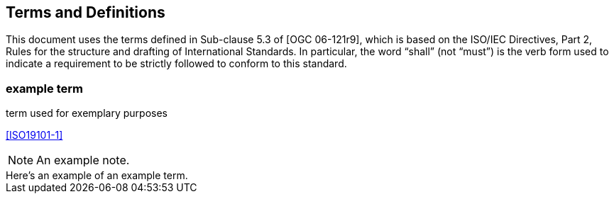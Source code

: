 
== Terms and Definitions

This document uses the terms defined in Sub-clause 5.3 of [OGC 06-121r9], which is based on the ISO/IEC Directives, Part 2, Rules for the structure and drafting of International Standards. In particular, the word "`shall`" (not "`must`") is the verb form used to indicate a requirement to be strictly followed to conform to this standard.

=== example term

term used for exemplary purposes

[.source]
<<ISO19101-1>>

NOTE: An example note.

[example]
Here's an example of an example term.
